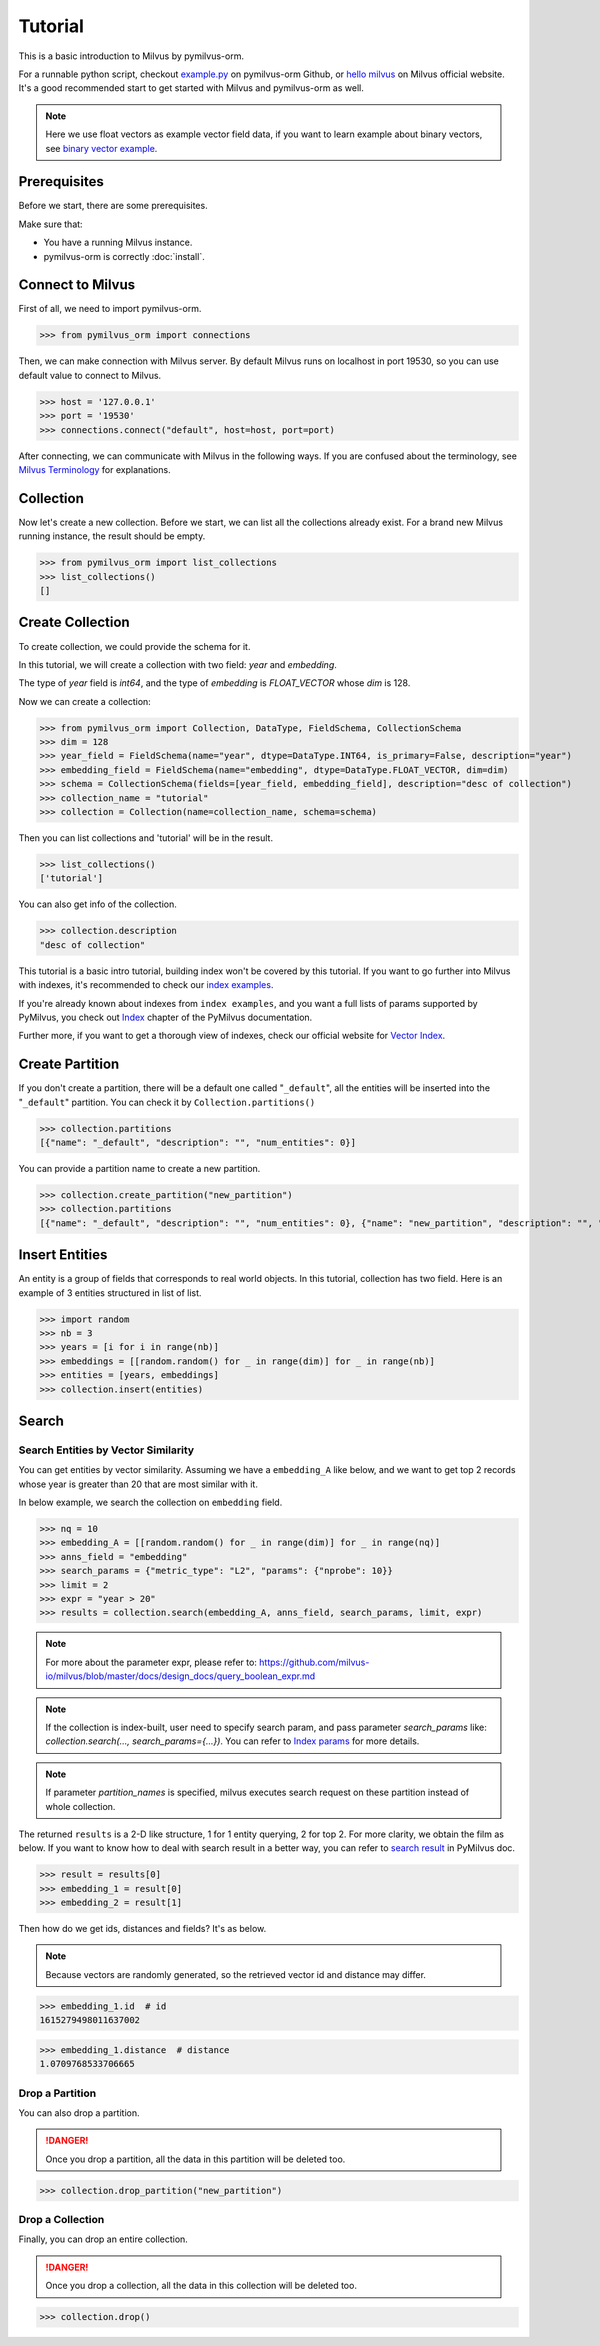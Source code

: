 ========
Tutorial
========

This is a basic introduction to Milvus by pymilvus-orm.

For a runnable python script,
checkout `example.py <https://github.com/milvus-io/pymilvus-orm/blob/1.0/examples/example.py>`_ on pymilvus-orm Github,
or `hello milvus <https://www.milvus.io/docs/example_code.md>`_ on Milvus official website. It's a good recommended
start to get started with Milvus and pymilvus-orm as well.


.. note::
   Here we use float vectors as example vector field data, if you want to learn example about binary vectors, see
   `binary vector example <https://github.com/milvus-io/pymilvus-orm/blob/1.0/examples/example_binary.py>`_.


Prerequisites
=============

Before we start, there are some prerequisites.

Make sure that:

- You have a running Milvus instance.
- pymilvus-orm is correctly :doc:`install`.

Connect to Milvus
=================

First of all, we need to import pymilvus-orm.

>>> from pymilvus_orm import connections

Then, we can make connection with Milvus server.
By default Milvus runs on localhost in port 19530, so you can use default value to connect to Milvus.

>>> host = '127.0.0.1'
>>> port = '19530'
>>> connections.connect("default", host=host, port=port)

After connecting, we can communicate with Milvus in the following ways. If you are confused about the
terminology, see `Milvus Terminology <https://milvus.io/docs/terms.md>`_ for explanations.


Collection
==========

Now let's create a new collection. Before we start, we can list all the collections already exist. For a brand
new Milvus running instance, the result should be empty.

>>> from pymilvus_orm import list_collections
>>> list_collections()
[]

Create Collection
=================

To create collection, we could provide the schema for it.

In this tutorial, we will create a collection with two field: `year` and `embedding`.

The type of `year` field is `int64`, and the type of `embedding` is `FLOAT_VECTOR` whose `dim` is 128.

Now we can create a collection:

>>> from pymilvus_orm import Collection, DataType, FieldSchema, CollectionSchema
>>> dim = 128
>>> year_field = FieldSchema(name="year", dtype=DataType.INT64, is_primary=False, description="year")
>>> embedding_field = FieldSchema(name="embedding", dtype=DataType.FLOAT_VECTOR, dim=dim)
>>> schema = CollectionSchema(fields=[year_field, embedding_field], description="desc of collection")
>>> collection_name = "tutorial"
>>> collection = Collection(name=collection_name, schema=schema)

Then you can list collections and 'tutorial' will be in the result.

>>> list_collections()
['tutorial']

You can also get info of the collection.

>>> collection.description
"desc of collection"


This tutorial is a basic intro tutorial, building index won't be covered by this tutorial.
If you want to go further into Milvus with indexes, it's recommended to check our
`index examples <https://github.com/milvus-io/pymilvus-orm/tree/1.0/examples/indexes>`_.

If you're already known about indexes from ``index examples``, and you want a full lists of params supported
by PyMilvus, you check out `Index <https://pymilvus-orm.readthedocs.io/en/1.0/param.html>`_
chapter of the PyMilvus documentation.

Further more, if you want to get a thorough view of indexes, check our official website for
`Vector Index <https://milvus.io/docs/index.md>`_.

Create Partition
================

If you don't create a partition, there will be a default one called "``_default``", all the entities will be
inserted into the "``_default``" partition. You can check it by ``Collection.partitions()``

>>> collection.partitions
[{"name": "_default", "description": "", "num_entities": 0}]

You can provide a partition name to create a new partition.

>>> collection.create_partition("new_partition")
>>> collection.partitions
[{"name": "_default", "description": "", "num_entities": 0}, {"name": "new_partition", "description": "", "num_entities": 0}]

Insert Entities
========

An entity is a group of fields that corresponds to real world objects. In this tutorial, collection has two field.
Here is an example of 3 entities structured in list of list.

>>> import random
>>> nb = 3
>>> years = [i for i in range(nb)]
>>> embeddings = [[random.random() for _ in range(dim)] for _ in range(nb)]
>>> entities = [years, embeddings]
>>> collection.insert(entities)

.. note:
   If ``partition_name`` isn't provided, these entities will be inserted into the "``_default``" partition,
   otherwise, them will be inserted into specified partition.


Search
======

Search Entities by Vector Similarity
------------------------------------

You can get entities by vector similarity. Assuming we have a ``embedding_A`` like below, and we want to get top 2 records whose year is greater than 20
that are most similar with it.

In below example, we search the collection on ``embedding`` field.

>>> nq = 10
>>> embedding_A = [[random.random() for _ in range(dim)] for _ in range(nq)]
>>> anns_field = "embedding"
>>> search_params = {"metric_type": "L2", "params": {"nprobe": 10}}
>>> limit = 2
>>> expr = "year > 20"
>>> results = collection.search(embedding_A, anns_field, search_params, limit, expr)

.. note::
    For more about the parameter expr, please refer to: https://github.com/milvus-io/milvus/blob/master/docs/design_docs/query_boolean_expr.md

.. note::
    If the collection is index-built, user need to specify search param, and pass parameter `search_params` like: `collection.search(..., search_params={...})`.
    You can refer to `Index params <https://pymilvus-orm.readthedocs.io/en/1.0/param.html>`_ for more details.

.. note::
    If parameter `partition_names` is specified, milvus executes search request on these partition instead of whole collection.

The returned ``results`` is a 2-D like structure, 1 for 1 entity querying, 2 for top 2. For more clarity, we obtain
the film as below. If you want to know how to deal with search result in a better way, you can refer to
`search result <https://pymilvus-orm.readthedocs.io/en/1.0/results.html>`_ in PyMilvus doc.

>>> result = results[0]
>>> embedding_1 = result[0]
>>> embedding_2 = result[1]

Then how do we get ids, distances and fields? It's as below.

.. note::
   Because vectors are randomly generated, so the retrieved vector id and distance may differ.

>>> embedding_1.id  # id
1615279498011637002

>>> embedding_1.distance  # distance
1.0709768533706665


Drop a Partition
----------------

You can also drop a partition.

.. Danger::
   Once you drop a partition, all the data in this partition will be deleted too.

>>> collection.drop_partition("new_partition")


Drop a Collection
-----------------

Finally, you can drop an entire collection.

.. Danger::
   Once you drop a collection, all the data in this collection will be deleted too.

>>> collection.drop()

.. sectionauthor::
   `dragondriver@milvus <https://github.com/dragondriver>`_
